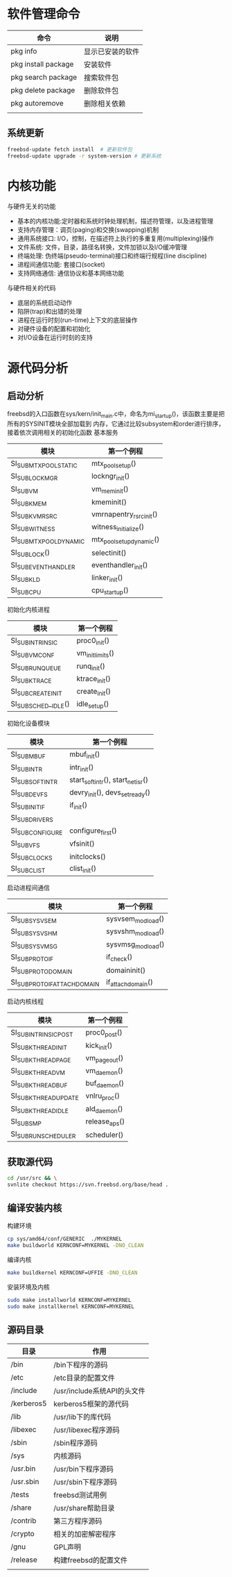 * 软件管理命令
 
  | 命令                | 说明             |
  |---------------------+------------------|
  | pkg info            | 显示已安装的软件 |
  | pkg install package | 安装软件         |
  | pkg search package  | 搜索软件包       |
  | pkg delete package  | 删除软件包       |
  | pkg autoremove      | 删除相关依赖     |
  |                     |                  |

  
** 系统更新
   #+begin_src sh
     freebsd-update fetch install  # 更新软件包
     freebsd-update upgrade -r system-version # 更新系统
   #+end_src


* 内核功能
  与硬件无关的功能
  * 基本的内核功能:定时器和系统时钟处理机制，描述符管理，以及进程管理
  * 支持内存管理：调页(paging)和交换(swapping)机制
  * 通用系统接口: I/O，控制，在描述符上执行的多重复用(multiplexing)操作
  * 文件系统: 文件，目录，路径名转换，文件加锁以及I/O缓冲管理
  * 终端处理: 伪终端(pseudo-terminal)接口和终端行规程(line discipline)
  * 进程间通信功能: 套接口(socket)
  * 支持网络通信: 通信协议和基本网络功能


  与硬件相关的代码
  * 底层的系统启动动作
  * 陷阱(trap)和出错的处理
  * 进程在运行时刻(run-time)上下文的底层操作
  * 对硬件设备的配置和初始化
  * 对I/O设备在运行时刻的支持


* 源代码分析

  
** 启动分析
   freebsd的入口函数在sys/kern/init_main.c中，命名为mi_startup()，该函数主要是把所有的SYSINIT模块全部加载到
   内存，它通过比较subsystem和order进行排序，接着依次调用相关的初始化函数
   基本服务
   | 模块                    | 第一个例程               |
   |-------------------------+--------------------------|
   | SI_SUB_MTX_POOL_STATIC  | mtx_pool_setup()         |
   | SI_SUB_LOCKMGR          | lockngr_init()           |
   | SI_SUB_VM               | vm_mem_init()            |
   | SI_SUB_KMEM             | kmeminit()               |
   | SI_SUB_KVM_RSRC         | vmrnapentry_rsrc_init()  |
   | SI_SUB_WITNESS          | witness_initialize()     |
   | SI_SUB_MTX_POOL_DYNAMIC | mtx_pool_setup_dynamic() |
   | SI_SUB_LOCK()           | selectinit()             |
   | SI_SUB_EVENTHANDLER     | eventhandler_init()      |
   | SI_SUB_KLD              | linker_init()            |
   | SI_SUB_CPU              | cpu_startup()                         |

   初始化内核进程
   | 模块                 | 第一个例程       |
   |----------------------+------------------|
   | SI_SUB_INTRINSIC     | proc0_init()     |
   | SI_SUB_VM_CONF       | vm_init_limits() |
   | SI_SUB_RUN_QUEUE     | runq_init()      |
   | SI_SUB_KTRACE        | ktrace_init()    |
   | SI_SUB_CREATE_INIT   | create_init()    |
   | SI_SUB_SCHED__IDLE() | idle_setup()     |

   初始化设备模块
   | 模块            | 第一个例程                       |
   |-----------------+----------------------------------|
   | SI_SUB_MBUF     | mbuf_init()                      |
   | SI_SUB_INTR     | intr_init()                      |
   | SI_SUB_SOFTINTR | start_softintr(), start_netisr() |
   | SI_SUB_DEVFS    | devry_init(), devs_set_ready()   |
   | SI_SUB_INIT_IF  | if_init()                        |
   | SI_SUB_DRIVERS  |                                  |
   | SI_SUBCONFIGURE | configure_first()                |
   | SI_SUB_VFS      | vfsinit()                        |
   | SI_SUB_CLOCKS   | initclocks()                     |
   | SI_SUB_CLIST    | clist_init()                     |

   启动进程间通信
   | 模块                        | 第一个例程        |
   |-----------------------------+-------------------|
   | SI_SUB_SYSV_SEM             | sysvsem_modload() |
   | SI_SUB_SYSV_SHM             | sysvshm_modload() |
   | SI_SUB_SYSV_MSG             | sysvmsg_modload() |
   | SI_SUB_PROTO_IF             | if_check()        |
   | SI_SUB_PROTO_DOMAIN         | domaininit()      |
   | SI_SUB_PROTO_IFATTACHDOMAIN | if_attachdomain() |

   启动内核线程
   | 模块                  | 第一个例程    |
   |-----------------------+---------------|
   | SI_SUB_INTRINSIC_POST | proc0_post()  |
   | SI_SUB_KTHREAD_INIT   | kick_init()   |
   | SI_SUB_KTHREAD_PAGE   | vm_pageout()  |
   | SI_SUB_KTHREAD_VM     | vm_daemon()   |
   | SI_SUB_KTHREAD_BUF    | buf_daemon()  |
   | SI_SUB_KTHREAD_UPDATE | vnlru_proc()  |
   | SI_SUB_KTHREAD_IDLE   | ald_daemon()  |
   | SI_SUB_SMP            | release_aps() |
   | SI_SUB_RUN_SCHEDULER  | scheduler()              |

   
** 获取源代码
   #+begin_src sh
     cd /usr/src && \
	 svnlite checkout https://svn.freebsd.org/base/head .
   #+end_src
   
** 编译安装内核
   构建环境
   #+begin_src sh
   cp sys/amd64/conf/GENERIC  ./MYKERNEL
   make buildworld KERNCONF=MYKERNEL -DNO_CLEAN
   #+end_src
   编译内核
   #+begin_src sh
   make buildkernel KERNCONF=UFFIE -DNO_CLEAN
   #+end_src
   安装环境及内核
   #+begin_src sh
   sudo make installworld KERNCONF=MYKERNEL
   sudo make installkernel KERNCONF=MYKERNEL
   #+end_src

** 源码目录
   | 目录       | 作用                        |
   |------------+-----------------------------|
   | /bin       | /bin下程序的源码            |
   | /etc       | /etc目录的配置文件          |
   | /include   | /usr/include系统API的头文件 |
   | /kerberos5 | kerberos5框架的源代码       |
   | /lib       | /usr/lib下的库代码          |
   | /libexec   | /usr/libexec程序源码        |
   | /sbin      | /sbin程序源码               |
   | /sys       | 内核源码                    |
   | /usr.bin   | /usr/bin下程序源码          |
   | /usr.sbin  | /usr/sbin下程序源码         |
   | /tests     | freebsd测试用例             |
   | /share     | /usr/share帮助目录          |
   | /contrib   | 第三方程序源码              |
   | /crypto    | 相关的加密解密程序          |
   | /gnu       | GPL声明                     |
   | /release   | 构建freebsd的配置文件                |
   |            |                             |
